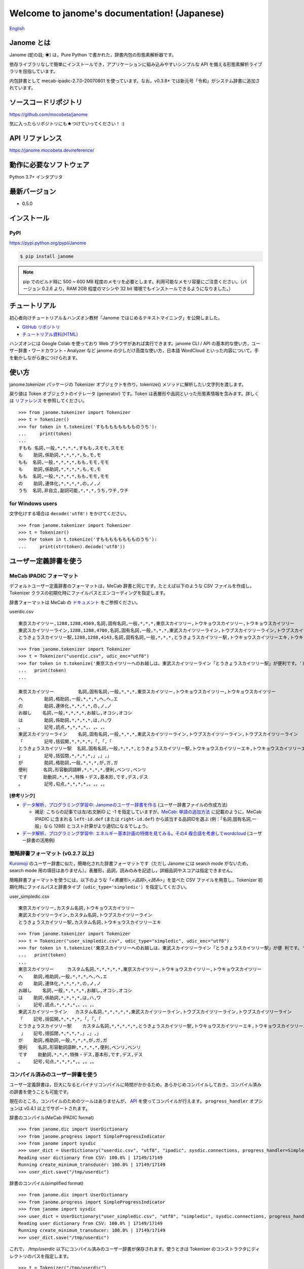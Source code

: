 .. janome documentation master file, created by
   sphinx-quickstart on Tue Apr  7 21:28:41 2015.
   You can adapt this file completely to your liking, but it should at least
   contain the root `toctree` directive.

.. role:: strike

.. meta::
  :description: Janome (蛇の目; ◉) は，Pure Python で書かれた，辞書内包の形態素解析器です。依存ライブラリなしで簡単にインストールでき，アプリケーションに組み込みやすいシンプルな API を備える形態素解析ライブラリを目指しています。
  :keywords: python, janome, 形態素解析
  :http-equiv=Content-Type: text/html; charset=UTF-8

Welcome to janome's documentation! (Japanese)
==============================================

`English <http://janome.mocobeta.dev/en/>`_

Janome とは
-----------

.. image:: ../img/janome_small.jpg
  :scale: 20
  :align: right

Janome (蛇の目; ◉) は，Pure Python で書かれた，辞書内包の形態素解析器です。

依存ライブラリなしで簡単にインストールでき，アプリケーションに組み込みやすいシンプルな API を備える形態素解析ライブラリを目指しています。

内包辞書として mecab-ipadic-2.7.0-20070801 を使っています。なお，v0.3.8+ では新元号「令和」がシステム辞書に追加されています。

ソースコードリポジトリ
--------------------------

`https://github.com/mocobeta/janome <https://github.com/mocobeta/janome>`_

気に入ったらリポジトリにも★つけていってください！ :)

API リファレンス
--------------------------

`https://janome.mocobeta.dev/reference/ <http://janome.mocobeta.dev/reference/>`_


動作に必要なソフトウェア
--------------------------

Python 3.7+ インタプリタ

最新バージョン
-----------------

* 0.5.0

インストール
---------------

PyPI
^^^^

`https://pypi.python.org/pypi/Janome <https://pypi.python.org/pypi/Janome>`_

.. code-block:: bash

  $ pip install janome

.. note:: 

  pip でのビルド時に 500 ~ 600 MB 程度のメモリを必要とします。利用可能なメモリ容量にご注意ください。（バージョン 0.2.6 より，RAM 2GB 程度のマシンや 32 bit 環境でもインストールできるようになりました。）


チュートリアル
------------------

初心者向けチュートリアル＆ハンズオン教材「Janome ではじめるテキストマイニング」を公開しました。

* `GitHub リポジトリ <https://github.com/mocobeta/janome-tutorial>`_
* `チュートリアル資料(HTML) <http://mocobeta.github.io/slides-html/janome-tutorial/tutorial-slides.html>`_

ハンズオンには Google Colab を使っており Web ブラウザがあれば実行できます。janome CLI / API の基本的な使い方，ユーザー辞書・ワードカウント・Analyzer など janome の少しだけ高度な使い方，日本語 WordCloud といった内容について，手を動かしながら身につけられます。

使い方
-----------

janome.tokenizer パッケージの Tokenizer オブジェクトを作り，tokenize() メソッドに解析したい文字列を渡します。

戻り値は Token オブジェクトのイテレータ (generator) です。Token は表層形や品詞といった形態素情報を含みます。詳しくは `リファレンス <http://janome.mocobeta.dev/reference/janome.html#janome.tokenizer.Token>`_ を参照してください。

::

  >>> from janome.tokenizer import Tokenizer
  >>> t = Tokenizer()
  >>> for token in t.tokenize('すもももももももものうち'):
  ...     print(token)
  ...
  すもも 名詞,一般,*,*,*,*,すもも,スモモ,スモモ
  も    助詞,係助詞,*,*,*,*,も,モ,モ
  もも  名詞,一般,*,*,*,*,もも,モモ,モモ
  も    助詞,係助詞,*,*,*,*,も,モ,モ
  もも  名詞,一般,*,*,*,*,もも,モモ,モモ
  の    助詞,連体化,*,*,*,*,の,ノ,ノ
  うち  名詞,非自立,副詞可能,*,*,*,うち,ウチ,ウチ

for Windows users
^^^^^^^^^^^^^^^^^

文字化けする場合は ``decode('utf8')`` をかけてください。

::

  >>> from janome.tokenizer import Tokenizer
  >>> t = Tokenizer()
  >>> for token in t.tokenize('すもももももももものうち'):
  ...     print(str(token).decode('utf8'))


ユーザー定義辞書を使う
-------------------------

MeCab IPADIC フォーマット
^^^^^^^^^^^^^^^^^^^^^^^^^^^^^^^^

デフォルトユーザー定義辞書のフォーマットは，MeCab 辞書と同じです。たとえば以下のような CSV ファイルを作成し，Tokenizer クラスの初期化時にファイルパスとエンコーディングを指定します。

辞書フォーマットは MeCab の `ドキュメント <http://taku910.github.io/mecab/dic.html>`_ をご参照ください。

userdic.csv ::

  東京スカイツリー,1288,1288,4569,名詞,固有名詞,一般,*,*,*,東京スカイツリー,トウキョウスカイツリー,トウキョウスカイツリー
  東武スカイツリーライン,1288,1288,4700,名詞,固有名詞,一般,*,*,*,東武スカイツリーライン,トウブスカイツリーライン,トウブスカイツリーライン
  とうきょうスカイツリー駅,1288,1288,4143,名詞,固有名詞,一般,*,*,*,とうきょうスカイツリー駅,トウキョウスカイツリーエキ,トウキョウスカイツリーエキ

::

  >>> from janome.tokenizer import Tokenizer
  >>> t = Tokenizer("userdic.csv", udic_enc="utf8")
  >>> for token in t.tokenize('東京スカイツリーへのお越しは、東武スカイツリーライン「とうきょうスカイツリー駅」が便利です。'):
  ...   print(token)
  ...

  東京スカイツリー         名詞,固有名詞,一般,*,*,*,東京スカイツリー,トウキョウスカイツリー,トウキョウスカイツリー
  へ        助詞,格助詞,一般,*,*,*,へ,ヘ,エ
  の        助詞,連体化,*,*,*,*,の,ノ,ノ
  お越し    名詞,一般,*,*,*,*,お越し,オコシ,オコシ
  は        助詞,係助詞,*,*,*,*,は,ハ,ワ
  、        記号,読点,*,*,*,*,、,、,、
  東武スカイツリーライン    名詞,固有名詞,一般,*,*,*,東武スカイツリーライン,トウブスカイツリーライン,トウブスカイツリーライン
  「        記号,括弧開,*,*,*,*,「,「,「
  とうきょうスカイツリー駅  名詞,固有名詞,一般,*,*,*,とうきょうスカイツリー駅,トウキョウスカイツリーエキ,トウキョウスカイツリーエキ
  」        記号,括弧閉,*,*,*,*,」,」,」
  が        助詞,格助詞,一般,*,*,*,が,ガ,ガ
  便利      名詞,形容動詞語幹,*,*,*,*,便利,ベンリ,ベンリ
  です      助動詞,*,*,*,特殊・デス,基本形,です,デス,デス
  。        記号,句点,*,*,*,*,。,。,。

**[参考リンク]**

* `データ解析、プログラミング学習中: Janomeのユーザー辞書を作る <http://eneprog.blogspot.com/2018/08/janomepython.html>`_ (ユーザー辞書ファイルの作成方法)
  
  * 補足: こちらの記事では左/右文脈ID に -1 を指定していますが，`MeCab: 単語の追加方法 <http://taku910.github.io/mecab/dic.html>`_ に記載のように，MeCab IPADIC に含まれる ``left-id.def`` (または ``right-id.def``) から該当する品詞IDを選ぶ (例：「名詞,固有名詞,一般」なら 1288) とコスト計算がより適切になるでしょう。

* `データ解析、プログラミング学習中: エネルギー基本計画の特徴を見てみる。その4 複合語を考慮してwordcloud <http://eneprog.blogspot.com/2018/09/4-wordcloudpythonjanome.html>`_ (ユーザー辞書の活用例)

簡略辞書フォーマット (v0.2.7 以上)
^^^^^^^^^^^^^^^^^^^^^^^^^^^^^^^^^^^^^^^^^^^^^^^^^^^^^^^^^^

`Kuromoji <https://www.atilika.com/ja/kuromoji/>`_ のユーザー辞書に似た，簡略化された辞書フォーマットです（ただし Janome には search mode がないため，search mode 用の項目はありません）。表層形，品詞，読みのみを記述し，詳細品詞やスコアは指定できません。

簡略辞書フォーマットを使うには，以下のような「*<表層形>,<品詞>,<読み>*」を並べた CSV ファイルを用意し，Tokenizer 初期化時にファイルパスと辞書タイプ（``udic_type='simpledic'``）を指定してください。

user_simpledic.csv ::

   東京スカイツリー,カスタム名詞,トウキョウスカイツリー
   東武スカイツリーライン,カスタム名詞,トウブスカイツリーライン
   とうきょうスカイツリー駅,カスタム名詞,トウキョウスカイツリーエキ

::

   >>> from janome.tokenizer import Tokenizer
   >>> t = Tokenizer("user_simpledic.csv", udic_type="simpledic", udic_enc="utf8")
   >>> for token in t.tokenize('東京スカイツリーへのお越しは、東武スカイツリーライン「とうきょうスカイツリー駅」が便 利です。'):
   ...   print(token)
   ...
   東京スカイツリー	カスタム名詞,*,*,*,*,*,東京スカイツリー,トウキョウスカイツリー,トウキョウスカイツリー
   へ    助詞,格助詞,一般,*,*,*,へ,ヘ,エ
   の    助詞,連体化,*,*,*,*,の,ノ,ノ
   お越し    名詞,一般,*,*,*,*,お越し,オコシ,オコシ
   は    助詞,係助詞,*,*,*,*,は,ハ,ワ
   、    記号,読点,*,*,*,*,、,、,、
   東武スカイツリーライン   カスタム名詞,*,*,*,*,*,東武スカイツリーライン,トウブスカイツリーライン,トウブスカイツリーライン
   「    記号,括弧開,*,*,*,*,「,「,「
   とうきょうスカイツリー駅    カスタム名詞,*,*,*,*,*,とうきょうスカイツリー駅,トウキョウスカイツリーエキ,トウキョウスカイツリーエキ
    」   記号,括弧閉,*,*,*,*,」,」,」
   が    助詞,格助詞,一般,*,*,*,が,ガ,ガ
   便利    名詞,形容動詞語幹,*,*,*,*,便利,ベンリ,ベンリ
   です    助動詞,*,*,*,特殊・デス,基本形,です,デス,デス
   。    記号,句点,*,*,*,*,。,。,。


コンパイル済みのユーザー辞書を使う
^^^^^^^^^^^^^^^^^^^^^^^^^^^^^^^^^^^

ユーザー定義辞書は，巨大になるとバイナリコンパイルに時間がかかるため，あらかじめコンパイルしておき，コンパイル済みの辞書を使うことも可能です。

現在のところ，コンパイルのためのツールはありませんが， `API <http://janome.mocobeta.dev/reference/janome.html#janome.dic.UserDictionary>`_ を使ってコンパイルが行えます。 ``progress_handler`` オプションは v0.4.1 以上でサポートされます。

辞書のコンパイル(MeCab IPADIC format) ::

  >>> from janome.dic import UserDictionary
  >>> from janome.progress import SimpleProgressIndicator
  >>> from janome import sysdic
  >>> user_dict = UserDictionary("userdic.csv", "utf8", "ipadic", sysdic.connections, progress_handler=SimpleProgressIndicator(update_frequency=0.01))
  Reading user dictionary from CSV: 100.0% | 17149/17149
  Running create_minimum_transducer: 100.0% | 17149/17149
  >>> user_dict.save("/tmp/userdic")

辞書のコンパイル(simplified format) ::

  >>> from janome.dic import UserDictionary
  >>> from janome.progress import SimpleProgressIndicator
  >>> from janome import sysdic
  >>> user_dict = UserDictionary("user_simpledic.csv", "utf8", "simpledic", sysdic.connections, progress_handler=SimpleProgressIndicator(update_frequency=0.01))
  Reading user dictionary from CSV: 100.0% | 17149/17149
  Running create_minimum_transducer: 100.0% | 17149/17149
  >>> user_dict.save("/tmp/userdic")

これで， */tmp/userdic* 以下にコンパイル済みのユーザー辞書が保存されます。使うときは Tokenizer のコンストラクタにディレクトリのパスを指定します。

::

  >>> t = Tokenizer("/tmp/userdic")

.. note:: コンパイル済みユーザー辞書は，コンパイル時と読み取り時で同一のメジャーバージョンの Python を使ってください。辞書の前方/後方互換性は保証されないため，Python のメジャーバージョンが異なると読めない可能性があります。

Analyzer フレームワーク (v0.3.4 以上)
----------------------------------------------------------------

Analyzer は，形態素解析の前処理・後処理をテンプレ化するためのフレームワークです。Analyzer フレームワークは下記のクラスを含みます。

* 文字の正規化などの前処理を行う `CharFilter <http://janome.mocobeta.dev/reference/janome.html#janome.charfilter.CharFilter>`_ クラス
* 小文字化，品詞によるトークンのフィルタリングなど，形態素解析後の後処理を行う `TokenFilter <http://janome.mocobeta.dev/reference/janome.html#janome.tokenfilter.TokenFilter>`_ クラス
* CharFilter, Tokenizer, TokenFilter を組み合わせてカスタム解析フローを組み立てる `Analyzer <http://janome.mocobeta.dev/reference/janome.html#janome.analyzer.Analyzer>`_ クラス

Analyzer の使い方
^^^^^^^^^^^^^^^^^^^^

Analyzer 初期化時に，CharFilter のリスト，初期化済み Tokenizer オブジェクト，TokenFilter のリストを指定します。0 個以上，任意の数の CharFilter や TokenFilter を指定できます。
Analyzer を初期化したら，analyze() メソッドに解析したい文字列を渡します。戻り値はトークンの generator です（最後に指定した TokenFilter の出力により，generator の返す要素の型が決まります）。

以下の実行例では，前処理としてユニコード正規化と正規表現による文字列置換を行い，形態素解析を実行後に，名詞の連続のまとめあげ（複合名詞化），品詞によるフィルタリング，表層形の小文字化という後処理を行っています。

.. note:: CharFilter や TokenFilter は，リストに指定した順で適用されるため，順番には注意してください。

::

  >>> from janome.tokenizer import Tokenizer
  >>> from janome.analyzer import Analyzer
  >>> from janome.charfilter import *
  >>> from janome.tokenfilter import *
  >>> text = '蛇の目はPure Ｐｙｔｈｏｎな形態素解析器です。'
  >>> char_filters = [UnicodeNormalizeCharFilter(), RegexReplaceCharFilter('蛇の目', 'janome')]
  >>> tokenizer = Tokenizer()
  >>> token_filters = [CompoundNounFilter(), POSStopFilter(['記号','助詞']), LowerCaseFilter()]
  >>> a = Analyzer(char_filters=char_filters, tokenizer=tokenizer, token_filters=token_filters)
  >>> for token in a.analyze(text):
  ...     print(token)
  ... 
  janome  名詞,固有名詞,組織,*,*,*,*,*,*
  pure    名詞,固有名詞,組織,*,*,*,*,*,*
  python  名詞,一般,*,*,*,*,*,*,*
  な       助動詞,*,*,*,特殊・ダ,体言接続,だ,ナ,ナ
  形態素解析器  名詞,複合,*,*,*,*,形態素解析器,ケイタイソカイセキキ,ケイタイソカイセキキ
  です     助動詞,*,*,*,特殊・デス,基本形,です,デス,デス


Analyzer の利用例: ワードカウント (v0.3.5 以上)
^^^^^^^^^^^^^^^^^^^^^^^^^^^^^^^^^^^^^^^^^^^^^^^

TokenCountFilter を使うと，入力文字列中の単語出現頻度を数えることができます。以下は，文字列中の名詞の出現回数を数える例です（POSKeepFilterで名詞のみフィルタしています）。戻り値の各要素は，単語（表層形）とその出現回数のタプルになります。

::

  >>> from janome.tokenizer import Tokenizer
  >>> from janome.analyzer import Analyzer
  >>> from janome.tokenfilter import *
  >>> text = 'すもももももももものうち'
  >>> token_filters = [POSKeepFilter(['名詞']), TokenCountFilter()]
  >>> a = Analyzer(token_filters=token_filters)
  >>> for k, v in a.analyze(text):
  ...   print('%s: %d' % (k, v))
  ...
  すもも: 1
  もも: 2
  うち: 1

TokenCountFilter の初期化時に ``sorted=True`` を指定すると，出現回数の多い順に返されます。ソートの計算コストがかかるため，出現回数でのソートが不要の場合は False としてください。指定がない場合のデフォルト値は False です。

::

  >>> token_filters = [TokenCountFilter(sorted=True)]

また， TokenCountFilter 初期化時に ``att='base_form'`` を指定すると，基本形の数を数えます。動詞や形容動詞の数を数えたい場合は，このオプションを指定すると良いでしょう。指定がない場合のデフォルト値は ``surface`` (表層形) です。

::

  >>> token_filters = [TokenCountFilter(att='base_form')]

その他，組み込みの CharFilter や TokenFilter についてはリファレンスを参照してください。また，CharFilter や TokenFilter を拡張すれば，任意のフィルター処理を実装することもできます。

**[参考リンク]**

* `け日記：Python janomeのanalyzerが便利 <http://ohke.hateblo.jp/entry/2017/11/02/230000>`_ (Analyzer 活用，独自フィルターの作成について詳しく解説されています。)
* `データ解析、プログラミング学習中: janome Analayzerで複合語（複合名詞）を考慮して形態素解析を行う。 <http://eneprog.blogspot.com/2018/07/janome-analayzerpython.html>`_ (CompoundNounFilter の活用例があります。)

ストリーミングモード (v0.3.1 以上 v0.3.10 まで)
-------------------------------------------------------

.. note:: v0.4.0 から，ストリーミングモードのみサポートしており， ``stream`` オプションは廃止されました。

tokenize() メソッドに ``stream = True`` オプションを与えると，ストリーミングモードで動作します。ストリーミングモードでは，部分的な解析が完了する都度，解析結果を返します。戻り値はリストではなく `generator <https://wiki.python.org/moin/Generators>`_ になります。

内部的にすべての Token のリストを保持しなくなるため，巨大な文書を解析する場合でも，メモリ消費量が一定以下に抑制されます。

.. code-block:: python

  t = Tokenizer()
  with open('very_large_text.txt') as f:
      txt = f.read()
      for token in t.tokenize(txt, stream=True):
          print(token)


分かち書きモード (v0.3.1 以上)
--------------------------------------------------------

tokenize() メソッドに ``wakati = True`` オプションを与えると，分かち書きモード（表層形のみを返すモード）で動作します。分かち書きモードで解析した場合の戻り値は，Token オブジェクトのリストではなく文字列 (str) のリストになります。

::

  >>> t = Tokenizer()
  >>> tokens = t.tokenize(u'分かち書きモードがつきました！', wakati=True)
  >>> tokens
  ['分かち書き', 'モード', 'が', 'つき', 'まし', 'た', '！']

分かち書きモードしか使わない場合，Tokenizer オブジェクト初期化時に ``wakati = True`` オプションを与えると，詳細品詞・読みなど，不要なデータを辞書からロードしなくなります。普通にすべての辞書データをロードして初期化した場合より，少し（50MB程度）メモリ使用量が抑制されます。

::

  >>> t = Tokenizer(wakati=True)

なお, このオプションを与えて Tokenizer を初期化した場合，tokenize() メソッドは常に分かち書きモードで動作します（tokenize 時に ``wakati = False`` と指定しても無視されます）。

分かち書きモードはストリームモードと併用することができます。その場合の戻り値は文字列 (str) の generator となります。

.. code-block:: python

  t = Tokenizer()
  for token in t.tokenize(txt, stream=True, wakati=True):
      print(token)


(experimental) NEologd 辞書を使う (v0.3.3 以上)
--------------------------------------------------------

NEologd 辞書を内包した janome パッケージを作成する手順を以下で公開しています。実験的なものなので，諸々了解のうえお試しください :)

`NEologd 辞書を内包した janome をビルドする方法 <https://github.com/mocobeta/janome/wiki/(very-experimental)-NEologd-%E8%BE%9E%E6%9B%B8%E3%82%92%E5%86%85%E5%8C%85%E3%81%97%E3%81%9F-janome-%E3%82%92%E3%83%93%E3%83%AB%E3%83%89%E3%81%99%E3%82%8B%E6%96%B9%E6%B3%95>`_

v0.3.7 より，janome コマンド (後述) が NEologd 辞書内包版にも対応しました。NEologd 内包版は mmap モード (後述) のみで動作するため， ``-m`` オプションをつけて実行してください。

::

    $ echo "渋谷ヒカリエで待ち合わせ" | janome -m

Memory-mapped file サポート (v0.3.3 以上)
-------------------------------------------------------------------

.. note:: v0.4.0 以上では， 64bit アーキテクチャにおいて ``mmap=True`` がデフォルトになりました（32bit アーキテクチャでのデフォルトは ``False``）。

Tokenizer オブジェクトの初期化時に ``mmap=True`` オプションを与えると，辞書エントリは Memory-mapped file としてアクセスされるようになります。

Tokenizer の初期化時，プロセス空間に辞書エントリをロードしないため，初期化が高速になります。

Graphviz ファイル (DOT ファイル) 出力 (v0.3.7 以上)
-------------------------------------------------------------------

Tokenizer.tokenize() メソッドに ``dotfile=<dotfile output path>`` オプションを与えると，解析時のラティスグラフを `Graphviz <https://graphviz.gitlab.io/>`_ の DOT ファイルに変換して指定のパスに出力します。パフォーマンス上の理由により，ストリーミングモードで実行時，またはとても長いテキストを与えた場合は，このオプションは無視されます。

この機能は，janome コマンド（後述）から利用するのが便利です。

コマンドラインから使う (Linux/Mac v0.2.6 以上，Windows v0.3.7 以上)
-------------------------------------------------------------------

コマンドラインから実行可能なスクリプト ``janome`` がついています。

簡単に動作を確認したいときにお使いください。

標準入力から文字列を受け取り，形態素解析を実行します。指定できるオプションを見るには "janome -h" とタイプしてください。また，"janome --version" でインストールされているバージョンが確認できます(v0.3.7 以上)。

Linux/Mac
^^^^^^^^^

::

    (env)$ janome
    猫は液体である
    猫    名詞,一般,*,*,*,*,猫,ネコ,ネコ
    は    助詞,係助詞,*,*,*,*,は,ハ,ワ
    液体  名詞,一般,*,*,*,*,液体,エキタイ,エキタイ
    で    助動詞,*,*,*,特殊・ダ,連用形,だ,デ,デ
    ある  助動詞,*,*,*,五段・ラ行アル,基本形,ある,アル,アル
    (Ctrl-C で終了)

Windows
^^^^^^^

文字化けする場合， ``-e sjis`` オプションをつけるといいでしょう。

::

    >janome -e sjis
    ウィンドウズでも簡単インストール
    ウィンドウズ    名詞,固有名詞,一般,*,*,*,ウィンドウズ,ウィンドウズ,ウィンドウズ
    で      助詞,格助詞,一般,*,*,*,で,デ,デ
    も      助詞,係助詞,*,*,*,*,も,モ,モ
    簡単    名詞,形容動詞語幹,*,*,*,*,簡単,カンタン,カンタン
    インストール    名詞,一般,*,*,*,*,インストール,インストール,インストール
    (Type Ctrl-Z to quit.)

ラティス可視化
^^^^^^^^^^^^^^^^^

.. note:: この機能を実行するには，Graphviz が必要です。 `こちら <https://graphviz.gitlab.io/download/>`_ の手順で事前にインストールしてください。

``-g`` オプションをつけると，解析後にラティスグラフがファイルに出力されます。デフォルトの出力先はカレントディレクトリ，フォーマットは PNG です。

:: 

    $ echo "カレーは飲み物" | janome -g
    カレー	名詞,一般,*,*,*,*,カレー,カレー,カレー
    は	助詞,係助詞,*,*,*,*,は,ハ,ワ
    飲み物	名詞,一般,*,*,*,*,飲み物,ノミモノ,ノミモノ
    Graph was successfully output to lattice.gv.png

lattice.gv.png (クリックで拡大)

.. image:: ../img/lattice.gv.png
   :scale: 20

ファイルの出力先を指定したい場合は ``--gv-out`` オプションを，Graphviz のフォーマットを指定する場合は ``--gv-format`` オプションをつけてください。サポートされるフォーマットは `Graphviz のドキュメント <https://graphviz.gitlab.io/_pages/doc/info/output.html>`_ を参照してください。

:: 

    $ echo "カレーは飲み物" | janome -g --gv-out /tmp/a.gv --gv-format svg
    ...
    Graph was successfully output to /tmp/a.gv.svg

PyInstaller でアプリケーションにバンドルする (v0.3.9+)
-------------------------------------------------------------

`PyInstaller <https://www.pyinstaller.org/>`_ で janome をアプリケーションにバンドルして，実行可能ファイルとして配布できます。

Tokenizer 初期化時に ``mmap=False`` オプションをつけてください。

::

    (venv) $ janome --version
    janome 0.3.9
    (venv) $ pyinstaller -v
    3.4

    (venv) $ cat test.py 
    # -*- utf-8
    from janome.tokenizer import Tokenizer
    t = Tokenizer(mmap=False)
        for token in t.tokenize('令和元年'):
        print(token)

    (venv) $ pyinstaller --onefile test.py 
    44 INFO: PyInstaller: 3.4
    44 INFO: Python: 3.6.6
    ...

    (venv) $ ls dist/
    test
    (venv) $ ./dist/test 
    令和	名詞,固有名詞,一般,*,*,*,令和,レイワ,レイワ
    元年	名詞,一般,*,*,*,*,元年,ガンネン,ガンネン

よくある（かもしれない）質問
---------------------------------

Q. Tokenizer の初期化が遅いんだけど。

A. インタプリタ起動直後の，初回の Tokenizer インスタンス生成時に，システム辞書を読み込むのですが，現在のバージョンでは1~2秒かかる仕様です。2回目以降はシステム辞書がすでに読み込まれているため速くなります。今後改善していきたいのですが，現行ではご勘弁ください. (そのため, インタプリタをしょっちゅう再起動するようなユースケースだと厳しいです。) => v0.3.3 以上の mmap サポートを使うと初期化が高速になるため，必要に応じて検討ください。

Q. 解析結果の精度は。

A. 辞書，言語モデルともに MeCab のデフォルトシステム辞書をそのまま使わせていただいているため，バグがなければ，MeCab と同等の解析結果になると思います。

Q. 形態素解析の速度は。

A. 文章の長さによりますが，手元の PC では 1 センテンスあたり数ミリ〜数十ミリ秒でした。mecab-python の10倍程度（長い文章だとそれ以上）遅い，というくらいでしょうか。今のところは，大量の文書を高速にバッチ処理する用途には向いていません。MeCab をお使いください。

Q. 実装（データ構造，アルゴリズム）について。

A. 辞書は，FST (正確には Minimal Acyclic Subsequential Transducer, `論文 <http://citeseerx.ist.psu.edu/viewdoc/summary?doi=10.1.1.24.3698>`_) を使っています。実装は `Apache Lucene <https://lucene.apache.org/core/>`_ (Kuromoji) と `kagome <https://github.com/ikawaha/kagome>`_ を参考にさせていただきました。エンジンはオーソドックスなビタビで，ほぼ `自然言語処理の基礎 <http://www.amazon.co.jp/%E8%87%AA%E7%84%B6%E8%A8%80%E8%AA%9E%E5%87%A6%E7%90%86%E3%81%AE%E5%9F%BA%E7%A4%8E-%E5%A5%A5%E6%9D%91-%E5%AD%A6/dp/4339024511>`_ の3章だけ読んで書きました。

Janome は Lucene の単語辞書やクエリパーサで使われている FST について調べていて生まれました。もしも内部実装にご興味があれば，以下もどうぞ。

* `Pyconjp2015 - Python で作って学ぶ形態素解析 <http://www.slideshare.net/tomokouchida505/pyconjp2015-python>`_

Q. Python 2 系への対応は。

A. デスヨネー。 => 対応しました。janomePy2 をご利用ください。=> janome 本体が Python2.7 にも対応しました。 => v0.4.0 以降，Python 2.7 のサポートは停止されました。

Q. 学習器ついてないの。

A. 今のところありません。

Q. Janome ってどういう意味。

A. ikawaha さんの，Go で書かれた形態素解析器 kagome にあやかりつつ，蛇（Python）をかけて命名しました。日本語の Ja ともかかっているのは takuya-a さんに言われて気づきました :)

Q. `neologd <https://github.com/neologd/mecab-ipadic-neologd>`_ 内包版はないの。

A. やりたいです! => `NEologd 辞書を内包した janome をビルドする方法 <https://github.com/mocobeta/janome/wiki/(very-experimental)-NEologd-%E8%BE%9E%E6%9B%B8%E3%82%92%E5%86%85%E5%8C%85%E3%81%97%E3%81%9F-janome-%E3%82%92%E3%83%93%E3%83%AB%E3%83%89%E3%81%99%E3%82%8B%E6%96%B9%E6%B3%95>`_

Q. バグ見つけた or なんか変 or 改善要望

A. `Gitter room <https://gitter.im/janome-python/ja>`_ でつぶやくか，Github リポジトリに `Issue <https://github.com/mocobeta/janome/issues>`_ 立ててください。

For Contributors
----------------

See `https://github.com/mocobeta/janome/blob/master/CONTRIBUTING.md <https://github.com/mocobeta/janome/blob/master/CONTRIBUTING.md>`_

作者について
--------------

`プロフィール <https://github.com/mocobeta/mocobeta/blob/main/profile.md>`_

License
------------

Licensed under Apache License 2.0 and uses the MeCab-IPADIC dictionary/statistical model.

See `LICENSE.txt <https://github.com/mocobeta/janome/blob/master/LICENSE.txt>`_ and `NOTICE.txt <https://github.com/mocobeta/janome/blob/master/NOTICE.txt>`_ for license details.


Copyright
-----------

Copyright(C) 2015-2023, Tomoko Uchida. All rights reserved.

History
----------

* 2023.07.01 janome Version 0.5.0 released `[Release Note] <https://github.com/mocobeta/janome/releases/tag/0.5.0>`_
* 2022.02.23 janome Version 0.4.2 released `[Release Note] <https://github.com/mocobeta/janome/releases/tag/0.4.2>`_
* 2020.09.21 janome Version 0.4.1 released
* 2020.08.23 janome Version 0.4.0 released
* 2019.11.03 janome Version 0.3.10 released
* 2019.05.12 janome Version 0.3.9 released
* 2019.04.03 janome Version 0.3.8 released
* 2018.12.11 janome Version 0.3.7 released
* 2017.12.07 janome Version 0.3.6 released
* 2017.08.06 janome Version 0.3.5 released
* 2017.07.29 janome Version 0.3.4 released
* 2017.07.23 janome Version 0.3.3 released
* 2017.07.05 janome Version 0.3.2 released 
* 2017.07.02 janome Version 0.3.1 released
* 2017.06.30 janome Version 0.3.0 released
* 2016.05.07 janome Version 0.2.8 released
* 2016.03.05 janome Version 0.2.7 released
* 2015.10.26 janome Version 0.2.6 released
* 2015.05.11 janome Version 0.2.5 released
* 2015.05.03 janome Version 0.2.4 released
* 2015.05.03 janome Version 0.2.3 released
* 2015.04.24 janome Version 0.2.2 released
* 2015.04.24 janome Version 0.2.0 released
* 2015.04.11 janome Version 0.1.4 released
* 2015.04.08 janome Version 0.1.3 released

詳細: `CHANGES <https://github.com/mocobeta/janome/blob/master/CHANGES.txt>`_

.. image:: ../img/bronze-25C9.png
   :alt: Badge(FISHEYE)
   :target: https://home.unicode.org/adopt-a-character/about-adopt-a-character/

